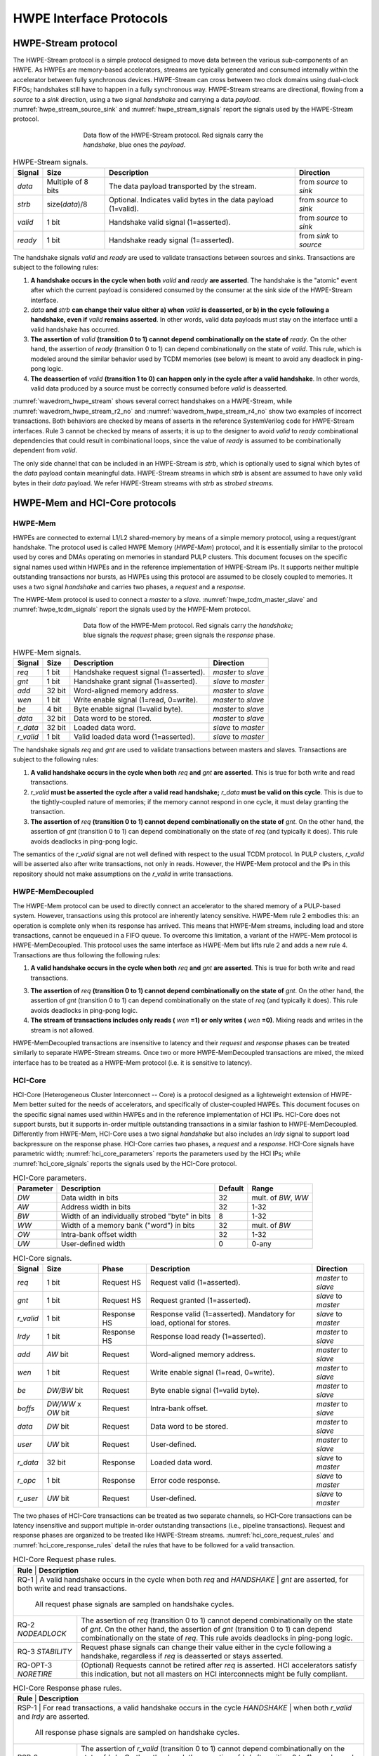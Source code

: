 
************************
HWPE Interface Protocols
************************

HWPE-Stream protocol
====================

The HWPE-Stream protocol is a simple protocol designed to move data
between the various sub-components of an HWPE. As HWPEs are memory-based
accelerators, streams are typically generated and consumed internally
within the accelerator between fully synchronous devices.
HWPE-Stream can cross between two clock domains using dual-clock FIFOs;
handshakes still have to happen in a fully synchronous way.
HWPE-Stream streams are directional, flowing from a *source* to a *sink*
direction, using a two signal *handshake* and carrying a data *payload*.
:numref:`hwpe_stream_source_sink` and :numref:`hwpe_stream_signals` report
the signals used by the HWPE-Stream protocol.

.. _hwpe_stream_source_sink:
.. figure:: img/hwpe_stream_source_sink.*
  :figwidth: 60%
  :width: 60%
  :align: center

  Data flow of the HWPE-Stream protocol. Red signals carry the *handshake*,
  blue ones the *payload*.

.. _hwpe_stream_signals:
.. table:: HWPE-Stream signals.

  +-----------------+-----------------+-----------------+-----------------+
  | **Signal**      | **Size**        | **Description** | **Direction**   |
  +-----------------+-----------------+-----------------+-----------------+
  | *data*          | Multiple of 8   | The data        | from *source*   |
  |                 | bits            | payload         | to *sink*       |
  |                 |                 | transported by  |                 |
  |                 |                 | the stream.     |                 |
  +-----------------+-----------------+-----------------+-----------------+
  | *strb*          | size(*data*)/8  | Optional.       | from *source*   |
  |                 |                 | Indicates valid | to *sink*       |
  |                 |                 | bytes in the    |                 |
  |                 |                 | data payload    |                 |
  |                 |                 | (1=valid).      |                 |
  +-----------------+-----------------+-----------------+-----------------+
  | *valid*         | 1 bit           | Handshake valid | from *source*   |
  |                 |                 | signal          | to *sink*       |
  |                 |                 | (1=asserted).   |                 |
  +-----------------+-----------------+-----------------+-----------------+
  | *ready*         | 1 bit           | Handshake ready | from *sink*     |
  |                 |                 | signal          | to *source*     |
  |                 |                 | (1=asserted).   |                 |
  +-----------------+-----------------+-----------------+-----------------+

The handshake signals *valid* and *ready* are used to validate
transactions between sources and sinks. Transactions are subject to the
following rules:

1. **A handshake occurs in the cycle when both** *valid* **and** *ready*
   **are asserted**. The handshake is the "atomic" event after which the
   current payload is considered consumed by the consumer at the sink
   side of the HWPE-Stream interface.

2. *data* **and** *strb* **can change their value either a) when** *valid*
   **is deasserted, or b) in the cycle following a handshake, even if**
   *valid* **remains asserted**. In other words, valid data payloads must
   stay on the interface until a valid handshake has occurred.

3. **The assertion of** *valid* **(transition 0 to 1) cannot depend**
   **combinationally on the state of** *ready*.
   On the other hand, the assertion of *ready* (transition 0 to 1) can
   depend combinationally on the state of *valid*. This rule, which is
   modeled around the similar behavior used by TCDM memories (see below)
   is meant to avoid any deadlock in ping-pong logic.

4. **The deassertion of** *valid* **(transition 1 to 0) can happen only**
   **in the cycle after a valid handshake**. In other words, valid data
   produced by a source must be correctly consumed before *valid*
   is deasserted.

.. .. _wavedrom_hwpe_stream_r2_ok:
.. .. wavedrom:: wavedrom/hwpe_stream_r2_ok.json
..   :width: 50 %
..   :caption: HWPE-Stream handshake satisfying rule 2.

.. _wavedrom_hwpe_stream:
.. wavedrom:: wavedrom/hwpe_stream.json
  :width: 100 %
  :caption: Example of a HWPE-Stream with an 8-bit data stream. Valid
            handshakes happen in cycles 3,4,6, and 8.

.. _wavedrom_hwpe_stream_r2_no:
.. wavedrom:: wavedrom/hwpe_stream_r2_no.json
  :width: 50 %
  :caption: Incorrect HWPE-Stream handshake, not satisfying rule 2.

.. _wavedrom_hwpe_stream_r4_no:
.. wavedrom:: wavedrom/hwpe_stream_r4_no.json
  :width: 50 %
  :caption: Incorrect HWPE-Stream handshake, not satisfying rule 4.

:numref:`wavedrom_hwpe_stream` shows several correct handshakes on
a HWPE-Stream, while :numref:`wavedrom_hwpe_stream_r2_no` and
:numref:`wavedrom_hwpe_stream_r4_no` show two examples of incorrect
transactions. Both behaviors are checked by means of asserts in the
reference SystemVerilog code for HWPE-Stream interfaces.
Rule 3 cannot be checked by means of asserts; it is up to the designer
to avoid *valid* to *ready* combinational dependencies that could
result in combinational loops, since the value of *ready* is assumed
to be combinationally dependent from *valid*.

The only side channel that can be included in an HWPE-Stream is *strb*,
which is optionally used to signal which bytes of the *data* payload
contain meaningful data. HWPE-Stream streams in which *strb* is absent
are assumed to have only valid bytes in their *data* payload. We refer
HWPE-Stream streams with *strb* as *strobed streams*.

HWPE-Mem and HCI-Core protocols
===============================

HWPE-Mem
--------

HWPEs are connected to external L1/L2 shared-memory by means of a simple
memory protocol, using a request/grant handshake. The protocol used is
called HWPE Memory (*HWPE-Mem*) protocol, and it is essentially similar
to the protocol used by cores and DMAs operating on memories in standard
PULP clusters.
This document focuses on the specific signal names used within HWPEs
and in the reference implementation of HWPE-Stream IPs.
It supports neither multiple outstanding transactions nor bursts, as
HWPEs using this protocol are assumed to be closely coupled to memories.
It uses a two signal *handshake* and carries two phases, a *request* and
a *response*.

The HWPE-Mem protocol is used to connect a *master* to a *slave*.
:numref:`hwpe_tcdm_master_slave` and :numref:`hwpe_tcdm_signals` report
the signals used by the HWPE-Mem protocol.

.. _hwpe_tcdm_master_slave:
.. figure:: img/hwpe_tcdm_master_slave.*
  :figwidth: 60%
  :width: 60%
  :align: center

  Data flow of the HWPE-Mem protocol. Red signals carry the
  *handshake*; blue signals the *request* phase; green signals the
  *response* phase.

.. _hwpe_tcdm_signals:
.. table:: HWPE-Mem signals.

  +------------+----------+----------------------------------------+---------------------+
  | **Signal** | **Size** | **Description**                        | **Direction**       |
  +------------+----------+----------------------------------------+---------------------+
  | *req*      | 1 bit    | Handshake request signal (1=asserted). | *master* to *slave* |
  +------------+----------+----------------------------------------+---------------------+
  | *gnt*      | 1 bit    | Handshake grant signal (1=asserted).   | *slave* to *master* |
  +------------+----------+----------------------------------------+---------------------+
  | *add*      | 32 bit   | Word-aligned memory address.           | *master* to *slave* |
  +------------+----------+----------------------------------------+---------------------+
  | *wen*      | 1 bit    | Write enable signal (1=read, 0=write). | *master* to *slave* |
  +------------+----------+----------------------------------------+---------------------+
  | *be*       | 4 bit    | Byte enable signal (1=valid byte).     | *master* to *slave* |
  +------------+----------+----------------------------------------+---------------------+
  | *data*     | 32 bit   | Data word to be stored.                | *master* to *slave* |
  +------------+----------+----------------------------------------+---------------------+
  | *r_data*   | 32 bit   | Loaded data word.                      | *slave* to *master* |
  +------------+----------+----------------------------------------+---------------------+
  | *r_valid*  | 1 bit    | Valid loaded data word (1=asserted).   | *slave* to *master* |
  +------------+----------+----------------------------------------+---------------------+

The handshake signals *req* and *gnt* are used to validate transactions
between masters and slaves. Transactions are subject to the following
rules:

1. **A valid handshake occurs in the cycle when both** *req* **and** *gnt*
   **are asserted**. This is true for both write and read transactions.

2. *r_valid* **must be asserted the cycle after a valid read handshake;**
   *r_data* **must be valid on this cycle**. This is due to
   the tightly-coupled nature of memories; if the memory cannot
   respond in one cycle, it must delay granting the transaction.

3. **The assertion of** *req* **(transition 0 to 1) cannot depend**
   **combinationally on the state of** *gnt*. On the other hand,
   the assertion of *gnt* (transition 0 to 1) can depend combinationally
   on the state of *req* (and typically it does). This rule avoids
   deadlocks in ping-pong logic.

The semantics of the *r_valid* signal are not well defined with respect
to the usual TCDM protocol. In PULP clusters, *r_valid* will be asserted
also after write transactions, not only in reads. However, the HWPE-Mem
protocol and the IPs in this repository should not make assumptions
on the *r_valid* in write transactions.

HWPE-MemDecoupled
-----------------

The HWPE-Mem protocol can be used to directly connect an accelerator to the
shared memory of a PULP-based system. However, transactions using this protocol
are inherently latency sensitive. HWPE-Mem rule 2 embodies this: an operation
is complete only when its response has arrived. This means that HWPE-Mem
streams, including load and store transactions, cannot be enqueued in
a FIFO queue.
To overcome this limitation, a variant of the HWPE-Mem protocol is
HWPE-MemDecoupled. This protocol uses the same interface as HWPE-Mem but
lifts rule 2 and adds a new rule 4. Transactions are thus following the
following rules:

1. **A valid handshake occurs in the cycle when both** *req* **and** *gnt*
   **are asserted**. This is true for both write and read transactions.

3. **The assertion of** *req* **(transition 0 to 1) cannot depend**
   **combinationally on the state of** *gnt*. On the other hand,
   the assertion of *gnt* (transition 0 to 1) can depend combinationally
   on the state of *req* (and typically it does). This rule avoids
   deadlocks in ping-pong logic.

4. **The stream of transactions includes only reads (** *wen* **=1) or**
   **only writes (** *wen* **=0)**. Mixing reads and writes in the stream
   is not allowed.

HWPE-MemDecoupled transactions are insensitive to latency and their
*request* and *response* phases can be treated similarly to separate
HWPE-Stream streams.
Once two or more HWPE-MemDecoupled transactions are mixed, the mixed
interface has to be treated as a HWPE-Mem protocol (i.e. it is sensitive
to latency).

HCI-Core
--------

HCI-Core (Heterogeneous Cluster Interconnect -- Core) is a protocol designed
as a lighteweight extension of HWPE-Mem better suited for the needs of
accelerators, and specifically of cluster-coupled HWPEs.
This document focuses on the specific signal names used within HWPEs
and in the reference implementation of HCI IPs.
HCI-Core does not support bursts, but it supports in-order multiple
outstanding transactions in a similar fashion to HWPE-MemDecoupled.
Differently from HWPE-Mem, HCI-Core uses a two signal *handshake* but also
includes an `lrdy` signal to support load backpressure on the response phase.
HCI-Core carries two phases, a *request* and a *response*.
HCI-Core signals have parametric width; :numref:`hci_core_parameters` reports the
parameters used by the HCI IPs; while :numref:`hci_core_signals` reports the signals
used by the HCI-Core protocol.

.. _hci_core_parameters:
.. table:: HCI-Core parameters.

  +---------------+-------------------------------------------------+-------------+---------------------+
  | **Parameter** | **Description**                                 | **Default** | **Range**           |
  +---------------+-------------------------------------------------+-------------+---------------------+
  | *DW*          | Data width in bits                              | 32          | mult. of *BW*, *WW* |
  +---------------+-------------------------------------------------+-------------+---------------------+
  | *AW*          | Address width in bits                           | 32          | 1-32                |
  +---------------+-------------------------------------------------+-------------+---------------------+
  | *BW*          | Width of an individually strobed "byte" in bits | 8           | 1-32                |
  +---------------+-------------------------------------------------+-------------+---------------------+
  | *WW*          | Width of a memory bank ("word") in bits         | 32          | mult. of *BW*       |
  +---------------+-------------------------------------------------+-------------+---------------------+
  | *OW*          | Intra-bank offset width                         | 32          | 1-32                |
  +---------------+-------------------------------------------------+-------------+---------------------+
  | *UW*          | User-defined      width                         | 0           | 0-any               |
  +---------------+-------------------------------------------------+-------------+---------------------+

.. _hci_core_signals:
.. table:: HCI-Core signals.

  +------------+----------------------+-------------+-----------------------------------------------------------------------+---------------------+
  | **Signal** | **Size**             | **Phase**   | **Description**                                                       | **Direction**       |
  +------------+----------------------+-------------+-----------------------------------------------------------------------+---------------------+
  | *req*      | 1 bit                | Request HS  | Request valid (1=asserted).                                           | *master* to *slave* |
  +------------+----------------------+-------------+-----------------------------------------------------------------------+---------------------+
  | *gnt*      | 1 bit                | Request HS  | Request granted (1=asserted).                                         | *slave* to *master* |
  +------------+----------------------+-------------+-----------------------------------------------------------------------+---------------------+
  | *r_valid*  | 1 bit                | Response HS | Response valid (1=asserted). Mandatory for load, optional for stores. | *slave* to *master* |
  +------------+----------------------+-------------+-----------------------------------------------------------------------+---------------------+
  | *lrdy*     | 1 bit                | Response HS | Response load ready (1=asserted).                                     | *master* to *slave* |
  +------------+----------------------+-------------+-----------------------------------------------------------------------+---------------------+
  | *add*      | *AW* bit             | Request     | Word-aligned memory address.                                          | *master* to *slave* |
  +------------+----------------------+-------------+-----------------------------------------------------------------------+---------------------+
  | *wen*      | 1 bit                | Request     | Write enable signal (1=read, 0=write).                                | *master* to *slave* |
  +------------+----------------------+-------------+-----------------------------------------------------------------------+---------------------+
  | *be*       | *DW/BW* bit          | Request     | Byte enable signal (1=valid byte).                                    | *master* to *slave* |
  +------------+----------------------+-------------+-----------------------------------------------------------------------+---------------------+
  | *boffs*    | *DW/WW* x *OW* bit   | Request     | Intra-bank offset.                                                    | *master* to *slave* |
  +------------+----------------------+-------------+-----------------------------------------------------------------------+---------------------+
  | *data*     | *DW* bit             | Request     | Data word to be stored.                                               | *master* to *slave* |
  +------------+----------------------+-------------+-----------------------------------------------------------------------+---------------------+
  | *user*     | *UW* bit             | Request     | User-defined.                                                         | *master* to *slave* |
  +------------+----------------------+-------------+-----------------------------------------------------------------------+---------------------+
  | *r_data*   | 32 bit               | Response    | Loaded data word.                                                     | *slave* to *master* |
  +------------+----------------------+-------------+-----------------------------------------------------------------------+---------------------+
  | *r_opc*    | 1 bit                | Response    | Error code response.                                                  | *slave* to *master* |
  +------------+----------------------+-------------+-----------------------------------------------------------------------+---------------------+
  | *r_user*   | *UW* bit             | Request     | User-defined.                                                         | *slave* to *master* |
  +------------+----------------------+-------------+-----------------------------------------------------------------------+---------------------+
  
The two phases of HCI-Core transactions can be treated as two separate channels,
so HCI-Core transactions can be latency insensitive and support multiple
in-order outstanding transactions (i.e., pipeline transactions).
Request and response phases are organized to be treated like HWPE-Stream streams.
:numref:`hci_core_request_rules` and :numref:`hci_core_response_rules` detail
the rules that have to be followed for a valid transaction.

.. _hci_core_request_rules:
.. table:: HCI-Core Request phase rules.

  +--------------+----------------------------------------------------------------+
  | **Rule**     | **Description**                                                |
  +----------------+--------------------------------------------------------------+
  | RQ-1         | A valid handshake occurs in the cycle when both *req* and      |
  | *HANDSHAKE*  | *gnt* are asserted, for both write and read transactions.      |
  |              | All request phase signals are sampled on handshake cycles.     |
  +--------------+----------------------------------------------------------------+
  | RQ-2         | The assertion of *req* (transition 0 to 1) cannot depend       |
  | *NODEADLOCK* | combinationally on the state of *gnt*. On the other hand,      |
  |              | the assertion of *gnt* (transition 0 to 1) can depend          |
  |              | combinationally on the state of *req*. This rule avoids        |
  |              | deadlocks in ping-pong logic.                                  |
  +--------------+----------------------------------------------------------------+
  | RQ-3         | Request phase signals can change their value either in the     |
  | *STABILITY*  | cycle following a handshake, regardless if *req* is            |
  |              | deasserted or stays asserted.                                  |
  +--------------+----------------------------------------------------------------+
  | RQ-OPT-3     | (Optional) Requests cannot be retired after *req* is asserted. |
  | *NORETIRE*   | HCI accelerators satisfy this indication, but not all masters  |
  |              | on HCI interconnects might be fully compliant.                 |
  +--------------+----------------------------------------------------------------+

.. _hci_core_response_rules:
.. table:: HCI-Core Response phase rules.

  +--------------+---------------------------------------------------------------+
  | **Rule**     | **Description**                                               |
  +----------------+-------------------------------------------------------------+
  | RSP-1        | For read transactions, a valid handshake occurs in the cycle  |
  | *HANDSHAKE*  | when both *r_valid* and *lrdy* are asserted.                  |
  |              | All response phase signals are sampled on handshake cycles.   |
  +--------------+---------------------------------------------------------------+
  | RSP-2        | The assertion of *r_valid* (transition 0 to 1) cannot depend  |
  | *NODEADLOCK* | combinationally on the state of *lrdy*. On the other hand,    |
  |              | the assertion of *lrdy* (transition 0 to 1) can depend        |
  |              | combinationally on the state of *r_valid*. This rule avoids   |
  |              | deadlocks in ping-pong logic.                                 |
  +--------------+---------------------------------------------------------------+
  | RSP-3        | Response phase signals can change their value either in the   |
  | *STABILITY*  | cycle following a handshake, regardless if *r_valid* is       |
  |              | deasserted or stays asserted.                                 |
  +--------------+---------------------------------------------------------------+
  | RSP-4        | Response phase signals must follow the same ordering of the   |
  | *ORDERING*   | requests.                                                     |
  +--------------+---------------------------------------------------------------+

.. .. _wavedrom_hci_core:
.. .. wavedrom:: wavedrom/hci_core.json
..    :width: 100 %
..    :caption: Example of a HCI-Core transaction with *DW*=16-bit.
.. 
.. :numref:`wavedrom_hci_core` shows an example of a correct HCI-Core transaction.

Exchanging data between HWPE-Mem and HWPE-Stream
------------------------------------------------

As HWPEs ultimately consume and produce data to the external shared
memory using one or more ports exposing TCDM interfaces, converting data
between HWPE-Mem and HWPE-Stream (i.e., exchanging data between the
memory-based and the stream-based worlds) is one of the main tasks to be
accomplished in the design of an accelerator. The HWPE-Stream and HWPE-Mem
protocols are similar by design, which makes the handling of handshakes
signficantly easier.
The following applies to HWPE-Mem, HWPE-MemDecoupled, and HCI-Core in a similar
manner.

Three objectives have to be met:

-  HWPE-Stream has no notion of address: to produce a stream out of HWPE-Mem
   loads, or consume a stream in a series of HWPE-Mem stores, it is
   necessary to generate addresses according to some rule.

-  HWPE-Stream streams can be longer than 32 bits; it is necessary to
   generate them from / split them into multiple TCDM loads/stores.

-  HWPE-Mem addresses may be misaligned with respect to word
   boundaries, in which case two TCDM loads/stores are necessary to
   transact a single 32-bit word and strobes have to be also aligned.

In the current version of the HWPE specifications, we address these
issues by providing a set of modules which can incrementally be used to
solve each of the problems above. This are referred to in a later section.

.. _tcdm_stream_source:
.. figure:: img/tcdm_stream_source.*
  :figwidth: 100%
  :width: 100%
  :align: center

  Example of data exchange between a series of HWPE-Mem loads and a
  HWPE-Stream. Four data packets have to be produced at the sink end
  of the stream; since data is not well aligned in memory, this results
  in five loads on the HWPE-Mem interface, which are then transformed
  in a strobed HWPE-Stream. The stream is then realigned so that the
  correct four elements are available.

.. _tcdm_stream_sink:
.. figure:: img/tcdm_stream_sink.*
  :figwidth: 100%
  :width: 100%
  :align: center

  Example of data exchange between a HWPE-Stream and a series of HWPE-Mem
  stores. Four data packets have to be consumed at the source end
  of the stream; since data is not well aligned in memory, this results
  in a strobed HWPE-Stream with five packets, the first and last of which
  contain also null data. The strobed stream is then converted in a set of
  five HWPE-Mem store transactions.

:numref:`tcdm_stream_source`, :numref:`tcdm_stream_sink` show two
examples of transactions going (respectively) from a series of loads
on the HWPE-Mem interface to internal HWPE-Streams and from an internal
HWPE-Stream to a series of stores on HWPE-Mem. The example focuses on
the realignment behavior.

HWPE-Periph protocol
====================

To enable control, HWPEs typically expose a slave port to the
peripheral system interconnect. The slave port follows an extension of
the HWPE-Mem protocol which we call HWPE-Periph in this document.
The HWPE-Periph protocol is essentially the same one exposed by most
peripherals in a PULP system and used by the core to communicate with them.

.. _hwpe_periph_signals:
.. table:: HWPE-Periph signals.

  +-----------------+-----------------+-----------------+---------------------+
  | **Signal**      | **Size**        | **Description** | **Direction**       |
  +-----------------+-----------------+-----------------+---------------------+
  | *req*           | 1 bit           | Handshake       | *master* to *slave* |
  |                 |                 | request signal  |                     |
  |                 |                 | (1=asserted).   |                     |
  +-----------------+-----------------+-----------------+---------------------+
  | *gnt*           | 1 bit           | Handshake grant | *slave* to *master* |
  |                 |                 | signal          |                     |
  |                 |                 | (1=asserted).   |                     |
  +-----------------+-----------------+-----------------+---------------------+
  | *add*           | 32 bit          | Word-aligned    | *master* to *slave* |
  |                 |                 | memory address. |                     |
  +-----------------+-----------------+-----------------+---------------------+
  | *wen*           | 1 bit           | Write enable    | *master* to *slave* |
  |                 |                 | signal (1=read, |                     |
  |                 |                 | 0=write).       |                     |
  +-----------------+-----------------+-----------------+---------------------+
  | *be*            | 4 bit           | Byte enable     | *master* to *slave* |
  |                 |                 | signal (1=valid |                     |
  |                 |                 | byte).          |                     |
  +-----------------+-----------------+-----------------+---------------------+
  | *data*          | 32 bit          | Data word to be | *master* to *slave* |
  |                 |                 | stored.         |                     |
  +-----------------+-----------------+-----------------+---------------------+
  | *id*            | ID_WIDTH bits   | ID used to      | *master* to *slave* |
  |                 |                 | identify the    |                     |
  |                 |                 | master          |                     |
  |                 |                 | (request).      |                     |
  +-----------------+-----------------+-----------------+---------------------+
  | *r_data*        | 32 bit          | Loaded data     | *slave* to *master* |
  |                 |                 | word.           |                     |
  +-----------------+-----------------+-----------------+---------------------+
  | *r_valid*       | 1 bit           | Valid loaded    | *slave* to *master* |
  |                 |                 | data word       |                     |
  |                 |                 | (1=asserted).   |                     |
  +-----------------+-----------------+-----------------+---------------------+
  | *r_id*          | ID_WIDTH bits   | ID used to      | *slave* to *master* |
  |                 |                 | identify the    |                     |
  |                 |                 | master (reply). |                     |
  +-----------------+-----------------+-----------------+---------------------+

The HWPE-Periph protocol is distinguished by the HWPE-Mem protocol by the *id*
and *r_id* side channels. These are used in load operations issued
through a PERIPH interface: the *id* identifies the master during the
request phase, is buffered by the slave peripherals and accompanies the
response phase as *r_id*. In this way, multiple masters can distinguish
which traffic is related to themselves.
For the rest of the purposes related with HWPEs, HWPE-Periph and HWPE-Mem work
in the same way. In particular, similarly to HWPE-Mem, PULP clusters will expect
*r_valid* to be asserted after write transactions. This is enforced also in
HWPE IPs.

.. -  The **hwpe_stream_addressgen** module is responsible of generating
..    addresses according to a pattern of 3D blocks characterized by width,
..    height and depth.

.. -  The **hwpe_stream_merge** and **hwpe_stream_split** modules can be
..    used to merge/split HWPE-Stream streams. In this way, on the module
..    boundary 32-bit streams can be converted in TCDM accesses.

.. -  The **hwpe_stream_source_realign** and **hwpe_stream_sink_realign**
..    modules can be used to transform a strobed stream into unstrobed ones
..    and to transform unstrobed streams into strobed ones. In this way,
..    misaligned TCDM accesses can be already transformed in streams with a
..    strobe to indicate what data is meaningful.
